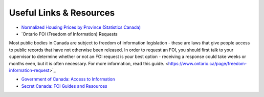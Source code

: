 Useful Links & Resources
========================

- `Normalized Housing Prices by Province (Statistics Canada) <https://www150.statcan.gc.ca/t1/tbl1/en/tv.action?pid=4610009101>`_

- `Ontario FOI (Freedom of Information) Requests
Most public bodies in Canada are subject to freedom of information legislation - these are laws that give people access to public records that have not otherwise been released. In order to request an FOI, you should first talk to your supervisor to determine whether or not an FOI request is your best option - receiving a response could take weeks or months even, but it is often necessary. For more information, read this guide.
<https://www.ontario.ca/page/freedom-information-request>`_

- `Government of Canada: Access to Information <https://www.canada.ca/en/treasury-board-secretariat/services/access-information-privacy/access-information/request-information.html>`_

- `Secret Canada: FOI Guides and Resources <https://www.secretcanada.com/foi-guides-and-resources/how-to-file-foi-request>`_
